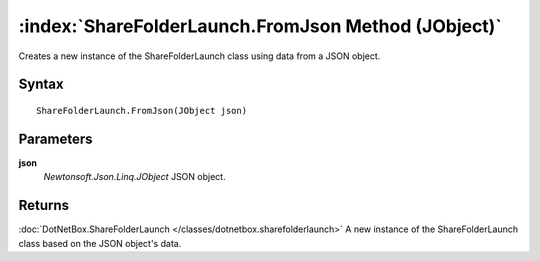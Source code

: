 :index:`ShareFolderLaunch.FromJson Method (JObject)`
====================================================

Creates a new instance of the ShareFolderLaunch class using data from a JSON object.

Syntax
------

::

	ShareFolderLaunch.FromJson(JObject json)

Parameters
----------

**json**
	*Newtonsoft.Json.Linq.JObject* JSON object.

Returns
-------

:doc:`DotNetBox.ShareFolderLaunch </classes/dotnetbox.sharefolderlaunch>`  A new instance of the ShareFolderLaunch class based on the JSON object's data.
